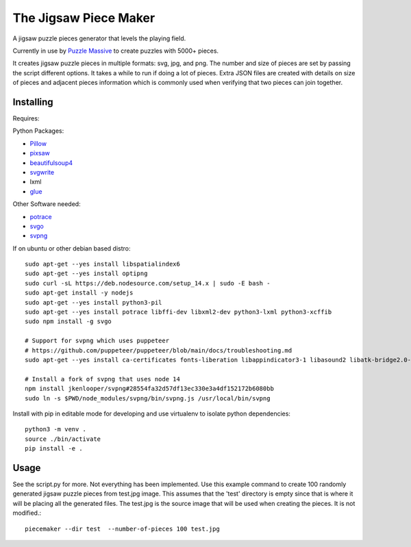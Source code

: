 The Jigsaw Piece Maker
======================

A jigsaw puzzle pieces generator that levels the playing field.

Currently in use by `Puzzle Massive <http://puzzle.massive.xyz>`_ to create
puzzles with 5000+ pieces.

It creates jigsaw puzzle pieces in multiple formats: svg, jpg, and png.  The
number and size of pieces are set by passing the script different options.  It
takes a while to run if doing a lot of pieces.  Extra JSON files are created
with details on size of pieces and adjacent pieces information which is commonly
used when verifying that two pieces can join together.


Installing
----------

Requires:

Python Packages:

* `Pillow <http://github.com/python-imaging/Pillow>`_
* `pixsaw <http://github.com/jkenlooper/pixsaw>`_
* `beautifulsoup4 <http://www.crummy.com/software/BeautifulSoup/bs4/>`_
* `svgwrite <https://pypi.python.org/pypi/svgwrite>`_
* lxml
* `glue <https://github.com/jorgebastida/glue>`_

Other Software needed:

* `potrace <http://potrace.sourceforge.net/>`_
* `svgo <https://github.com/svg/svgo>`_
* `svpng <https://github.com/tylerjpeterson/svpng>`_

If on ubuntu or other debian based distro::

    sudo apt-get --yes install libspatialindex6
    sudo apt-get --yes install optipng
    sudo curl -sL https://deb.nodesource.com/setup_14.x | sudo -E bash -
    sudo apt-get install -y nodejs
    sudo apt-get --yes install python3-pil
    sudo apt-get --yes install potrace libffi-dev libxml2-dev python3-lxml python3-xcffib
    sudo npm install -g svgo

    # Support for svpng which uses puppeteer
    # https://github.com/puppeteer/puppeteer/blob/main/docs/troubleshooting.md
    sudo apt-get --yes install ca-certificates fonts-liberation libappindicator3-1 libasound2 libatk-bridge2.0-0 libatk1.0-0 libc6 libcairo2 libcups2 libdbus-1-3 libexpat1 libfontconfig1 libgbm1 libgcc1 libglib2.0-0 libgtk-3-0 libnspr4 libnss3 libpango-1.0-0 libpangocairo-1.0-0 libstdc++6 libx11-6 libx11-xcb1 libxcb1 libxcomposite1 libxcursor1 libxdamage1 libxext6 libxfixes3 libxi6 libxrandr2 libxrender1 libxss1 libxtst6 lsb-release wget xdg-utils

    # Install a fork of svpng that uses node 14
    npm install jkenlooper/svpng#28554fa32d57df13ec330e3a4df152172b6080bb
    sudo ln -s $PWD/node_modules/svpng/bin/svpng.js /usr/local/bin/svpng


Install with pip in editable mode for developing and use virtualenv to isolate
python dependencies::

    python3 -m venv .
    source ./bin/activate
    pip install -e .


Usage
-----

See the script.py for more.  Not everything has been implemented. Use this
example command to create 100 randomly generated jigsaw puzzle pieces from
test.jpg image. This assumes that the 'test' directory is empty since that is
where it will be placing all the generated files.  The test.jpg is the source
image that will be used when creating the pieces.  It is not modified.::

    piecemaker --dir test  --number-of-pieces 100 test.jpg

